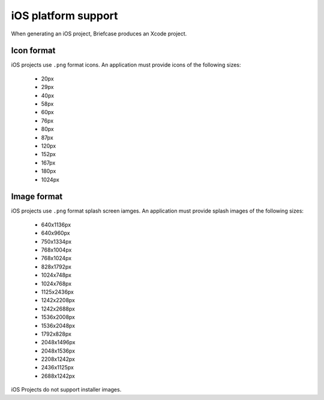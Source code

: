 ====================
iOS platform support
====================

When generating an iOS project, Briefcase produces an Xcode project.

Icon format
===========

iOS projects use ``.png`` format icons. An application must provide icons of
the following sizes:

  * 20px
  * 29px
  * 40px
  * 58px
  * 60px
  * 76px
  * 80px
  * 87px
  * 120px
  * 152px
  * 167px
  * 180px
  * 1024px

Image format
============

iOS projects use ``.png`` format splash screen iamges. An application must
provide splash images of the following sizes:

  * 640x1136px
  * 640x960px
  * 750x1334px
  * 768x1004px
  * 768x1024px
  * 828x1792px
  * 1024x748px
  * 1024x768px
  * 1125x2436px
  * 1242x2208px
  * 1242x2688px
  * 1536x2008px
  * 1536x2048px
  * 1792x828px
  * 2048x1496px
  * 2048x1536px
  * 2208x1242px
  * 2436x1125px
  * 2688x1242px

iOS Projects do not support installer images.
